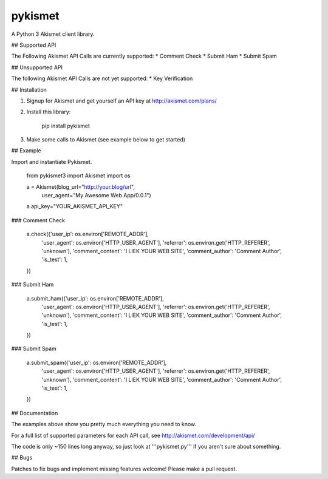 pykismet
========

A Python 3 Akismet client library.

## Supported API

The Following Akismet API Calls are currently supported:
* Comment Check
* Submit Ham
* Submit Spam

## Unsupported API

The following Akismet API Calls are not yet supported:
* Key Verification

## Installation

1. Signup for Akismet and get yourself an API key at http://akismet.com/plans/

2. Install this library:

    pip install pykismet

3. Make some calls to Akismet (see example below to get started)

## Example

Import and instantiate Pykismet.

    from pykismet3 import Akismet
    import os

    a = Akismet(blog_url="http://your.blog/url",
                user_agent="My Awesome Web App/0.0.1")

    a.api_key="YOUR_AKISMET_API_KEY"

### Comment Check

    a.check({'user_ip': os.environ['REMOTE_ADDR'],
             'user_agent': os.environ['HTTP_USER_AGENT'],
             'referrer': os.environ.get('HTTP_REFERER', 'unknown'),
             'comment_content': 'I LIEK YOUR WEB SITE',
             'comment_author': 'Comment Author',
             'is_test': 1,
    })

### Submit Ham

    a.submit_ham({'user_ip': os.environ['REMOTE_ADDR'],
                  'user_agent': os.environ['HTTP_USER_AGENT'],
                  'referrer': os.environ.get('HTTP_REFERER', 'unknown'),
                  'comment_content': 'I LIEK YOUR WEB SITE',
                  'comment_author': 'Comment Author',
                  'is_test': 1,
    })

### Submit Spam

    a.submit_spam({'user_ip': os.environ['REMOTE_ADDR'],
                   'user_agent': os.environ['HTTP_USER_AGENT'],
                   'referrer': os.environ.get('HTTP_REFERER', 'unknown'),
                   'comment_content': 'I LIEK YOUR WEB SITE',
                   'comment_author': 'Comment Author',
                   'is_test': 1,
    })

## Documentation

The examples above show you pretty much everything you need to know.

For a full list of supported parameters for each API call, see http://akismet.com/development/api/

The code is only ~150 lines long anyway, so just look at '''pykismet.py''' if you aren't sure about something.

## Bugs

Patches to fix bugs and implement missing features welcome! Please make a pull request.




